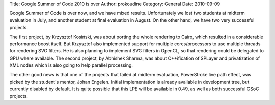 Title: Google Summer of Code 2010 is over
Author: prokoudine
Category: General
Date: 2010-09-09

Google Summer of Code is over now, and we have mixed results. Unfortunately we
lost two students at midterm evaluation in July, and another student at final
evaluation in August. On the other hand, we have two very successful projects.

The first project, by Krzysztof Kosiński, was about porting the whole rendering
to Cairo, which resulted in a considerable performance boost itself. But
Krzysztof also implemented support for multiple cores/processors to use
multiple threads for rendering SVG filters. He is also planning to implement
SVG filters in OpenCL, so that rendering could be delegated to GPU where
available. The second project, by Abhishek Sharma, was about C++ification of
SPLayer and privatization of XML nodes which is also going to help parallel
processing.

The other good news is that one of the projects that failed at midterm
evaluation, PowerStroke live path effect, was picked by the student's mentor,
Johan Engelen. Initial implementation is already available in development tree,
but currently disabled by default. It is quite possible that this LPE will be
available in 0.49, as well as both successful GSoC projects.

